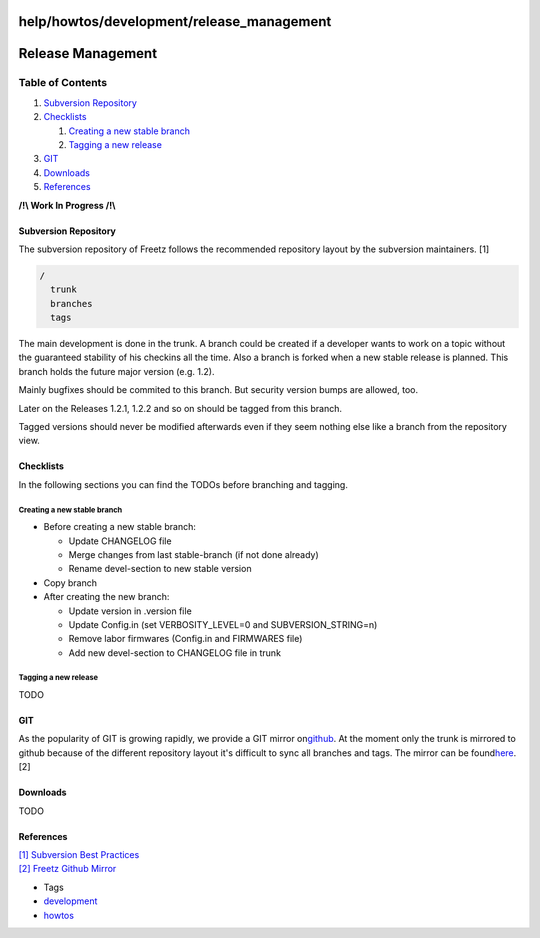 help/howtos/development/release_management
==========================================
.. _ReleaseManagement:

Release Management
==================

Table of Contents
^^^^^^^^^^^^^^^^^

#. `Subversion
   Repository <release_management.html#SubversionRepository>`__
#. `Checklists <release_management.html#Checklists>`__

   #. `Creating a new stable
      branch <release_management.html#Creatinganewstablebranch>`__
   #. `Tagging a new
      release <release_management.html#Tagginganewrelease>`__

#. `GIT <release_management.html#GIT>`__
#. `Downloads <release_management.html#Downloads>`__
#. `References <release_management.html#References>`__

**/!\\ Work In Progress /!\\**

.. _SubversionRepository:

Subversion Repository
---------------------

The subversion repository of Freetz follows the recommended repository
layout by the subversion maintainers. [1]

.. code:: wiki

   /
     trunk
     branches
     tags

The main development is done in the trunk. A branch could be created if
a developer wants to work on a topic without the guaranteed stability of
his checkins all the time. Also a branch is forked when a new stable
release is planned. This branch holds the future major version (e.g.
1.2).

Mainly bugfixes should be commited to this branch. But security version
bumps are allowed, too.

Later on the Releases 1.2.1, 1.2.2 and so on should be tagged from this
branch.

Tagged versions should never be modified afterwards even if they seem
nothing else like a branch from the repository view.

.. _Checklists:

Checklists
----------

In the following sections you can find the TODOs before branching and
tagging.

.. _Creatinganewstablebranch:

Creating a new stable branch
~~~~~~~~~~~~~~~~~~~~~~~~~~~~

-  Before creating a new stable branch:

   -  Update CHANGELOG file
   -  Merge changes from last stable-branch (if not done already)
   -  Rename devel-section to new stable version

-  Copy branch
-  After creating the new branch:

   -  Update version in .version file
   -  Update Config.in (set VERBOSITY_LEVEL=0 and SUBVERSION_STRING=n)
   -  Remove labor firmwares (Config.in and FIRMWARES file)
   -  Add new devel-section to CHANGELOG file in trunk

.. _Tagginganewrelease:

Tagging a new release
~~~~~~~~~~~~~~~~~~~~~

TODO

.. _GIT:

GIT
---

As the popularity of GIT is growing rapidly, we provide a GIT mirror on
`​github <https://github.com/>`__. At the moment only the trunk is
mirrored to github because of the different repository layout it's
difficult to sync all branches and tags. The mirror can be found
`​here <https://github.com/Freetz/freetz>`__. [2]

.. _Downloads:

Downloads
---------

TODO

.. _References:

References
----------

| `[1] </changeset/1>`__ `​Subversion Best
  Practices <http://svn.apache.org/repos/asf/subversion/trunk/doc/user/svn-best-practices.html>`__
| `[2] </changeset/2>`__ `​Freetz Github
  Mirror <https://github.com/Freetz/freetz>`__

-  Tags
-  `development </tags/development>`__
-  `howtos </tags/howtos>`__
